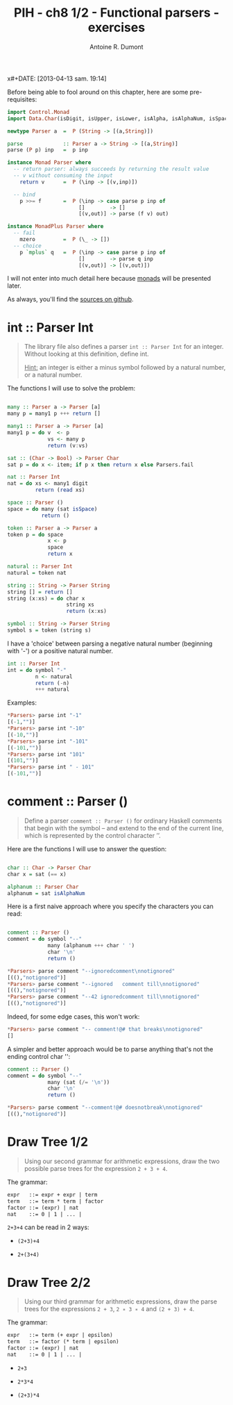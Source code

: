 x#+DATE: [2013-04-13 sam. 19:14]
#+LAYOUT: post
#+TITLE: PIH - ch8 1/2 - Functional parsers - exercises
#+AUTHOR: Antoine R. Dumont
#+OPTIONS:
#+CATEGORIES: haskell, exercises, functional-programming, parsers
#+DESCRIPTION: Learning haskell and solving problems using reasoning and 'repl'ing
#+STARTUP: indent
#+STARTUP: hidestars odd

Before being able to fool around on this chapter, here are some pre-requisites:

#+begin_src haskell
import Control.Monad
import Data.Char(isDigit, isUpper, isLower, isAlpha, isAlphaNum, isSpace)

newtype Parser a  =  P (String -> [(a,String)])

parse             :: Parser a -> String -> [(a,String)]
parse (P p) inp   =  p inp

instance Monad Parser where
  -- return parser: always succeeds by returning the result value
  -- v without consuming the input
    return v      =  P (\inp -> [(v,inp)])

  -- bind
    p >>= f       =  P (\inp -> case parse p inp of
                       []        -> []
                       [(v,out)] -> parse (f v) out)

instance MonadPlus Parser where
  -- fail
    mzero         =  P (\_ -> [])
  -- choice
    p `mplus` q   =  P (\inp -> case parse p inp of
                       []        -> parse q inp
                       [(v,out)] -> [(v,out)])

#+end_src
I will not enter into much detail here because [[http://hackage.haskell.org/packages/archive/base/latest/doc/html/Prelude.html#t:Monad][monads]] will be presented later.

As always, you'll find the [[https://github.com/ardumont/haskell-lab/blob/master/src/Parsers.hs][sources on github]].

* int :: Parser Int
#+BEGIN_QUOTE
The library file also defines a parser =int :: Parser Int= for an integer. Without looking at this definition, define int.

_Hint:_ an integer is either a minus symbol followed by a natural number, or a natural number.
#+END_QUOTE

The functions I will use to solve the problem:
#+begin_src haskell

many :: Parser a -> Parser [a]
many p = many1 p +++ return []

many1 :: Parser a -> Parser [a]
many1 p = do v  <- p
             vs <- many p
             return (v:vs)

sat :: (Char -> Bool) -> Parser Char
sat p = do x <- item; if p x then return x else Parsers.fail

nat :: Parser Int
nat = do xs <- many1 digit
         return (read xs)

space :: Parser ()
space = do many (sat isSpace)
           return ()

token :: Parser a -> Parser a
token p = do space
             x <- p
             space
             return x

natural :: Parser Int
natural = token nat

string :: String -> Parser String
string [] = return []
string (x:xs) = do char x
                   string xs
                   return (x:xs)

symbol :: String -> Parser String
symbol s = token (string s)

#+end_src

I have a 'choice' between parsing a negative natural number (beginning with '-') or a positive natural number.
#+begin_src haskell
int :: Parser Int
int = do symbol "-"
         n <- natural
         return (-n)
         +++ natural
#+end_src

Examples:
#+begin_src haskell
*Parsers> parse int "-1"
[(-1,"")]
*Parsers> parse int "-10"
[(-10,"")]
*Parsers> parse int "-101"
[(-101,"")]
*Parsers> parse int "101"
[(101,"")]
*Parsers> parse int " - 101"
[(-101,"")]
#+end_src

* comment :: Parser ()
#+begin_quote
Define a parser =comment :: Parser ()= for ordinary Haskell comments that begin with the symbol -- and extend to the end of the current line, which is represented by the control character ’\n’.
#+end_quote

Here are the functions I will use to answer the question:
#+begin_src haskell

char :: Char -> Parser Char
char x = sat (== x)

alphanum :: Parser Char
alphanum = sat isAlphaNum
#+end_src

Here is a first naive approach where you specify the characters you can read:
#+begin_src haskell

comment :: Parser ()
comment = do symbol "--"
             many (alphanum +++ char ' ')
             char '\n'
             return ()
#+end_src

#+begin_src haskell
*Parsers> parse comment "--ignoredcomment\nnotignored"
[((),"notignored")]
*Parsers> parse comment "--ignored   comment till\nnotignored"
[((),"notignored")]
*Parsers> parse comment "--42 ignoredcomment till\nnotignored"
[((),"notignored")]
#+end_src

Indeed, for some edge cases, this won't work:
#+begin_src haskell
*Parsers> parse comment "-- comment!@# that breaks\nnotignored"
[]
#+end_src

A simpler and better approach would be to parse anything that's not the ending control char '\n':

#+begin_src haskell
comment :: Parser ()
comment = do symbol "--"
             many (sat (/= '\n'))
             char '\n'
             return ()
#+end_src

#+begin_src haskell
*Parsers> parse comment "--comment!@# doesnotbreak\nnotignored"
[((),"notignored")]
#+end_src

* Draw Tree 1/2
#+begin_quote
Using our second grammar for arithmetic expressions, draw the two possible parse trees for the expression =2 + 3 + 4=.
#+end_quote

The grammar:
#+begin_src txt
expr   ::= expr + expr | term
term   ::= term * term | factor
factor ::= (expr) | nat
nat    ::= 0 | 1 | ... |
#+end_src

=2+3+4= can be read in 2 ways:
- =(2+3)+4=

#+ATTR_HTML: :width 250px
[[../img/programming-in-haskell/ch8-ex3-1.png]]

- =2+(3+4)=

#+ATTR_HTML: :width 250px
[[../img/programming-in-haskell/ch8-ex3-2.png]]
* Draw Tree 2/2
#+begin_quote
Using our third grammar for arithmetic expressions, draw the parse trees for the expressions =2 + 3=, =2 ∗ 3 ∗ 4= and =(2 + 3) + 4=.
#+end_quote

The grammar:
#+begin_src txt
expr   ::= term (+ expr | epsilon)
term   ::= factor (* term | epsilon)
factor ::= (expr) | nat
nat    ::= 0 | 1 | ... |
#+end_src

- =2+3=

#+ATTR_HTML: :width 250px
[[../img/programming-in-haskell//ch8-ex4-1.png]]

- =2*3*4=

#+ATTR_HTML: :width 250px
[[../img/programming-in-haskell//ch8-ex4-2.png]]

- =(2+3)*4=

#+ATTR_HTML: :width 250px
[[../img/programming-in-haskell//ch8-ex4-3.png]]

